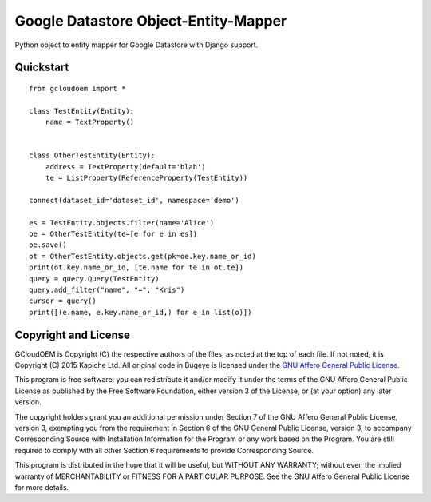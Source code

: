 Google Datastore Object-Entity-Mapper
=====================================
Python object to entity mapper for Google Datastore with Django support.

Quickstart
----------
::

    from gcloudoem import *

    class TestEntity(Entity):
        name = TextProperty()


    class OtherTestEntity(Entity):
        address = TextProperty(default='blah')
        te = ListProperty(ReferenceProperty(TestEntity))

    connect(dataset_id='dataset_id', namespace='demo')

    es = TestEntity.objects.filter(name='Alice')
    oe = OtherTestEntity(te=[e for e in es])
    oe.save()
    ot = OtherTestEntity.objects.get(pk=oe.key.name_or_id)
    print(ot.key.name_or_id, [te.name for te in ot.te])
    query = query.Query(TestEntity)
    query.add_filter("name", "=", "Kris")
    cursor = query()
    print([(e.name, e.key.name_or_id,) for e in list(o)])

Copyright and License
---------------------
GCloudOEM is Copyright (C) the respective authors of the files, as noted at the top of each file. If not noted, it is
Copyright (C) 2015 Kapiche Ltd. All original code in Bugeye is licensed under the `GNU Affero General Public License
<http://scraper-helper.sourceforge.net/agpl-3.0.txt>`_.

This program is free software: you can redistribute it and/or modify it under the terms of the GNU Affero General Public
License as published by the Free Software Foundation, either version 3 of the License, or (at your option) any later
version.

The copyright holders grant you an additional permission under Section 7 of the GNU Affero General Public License,
version 3, exempting you from the requirement in Section 6 of the GNU General Public License, version 3, to accompany
Corresponding Source with Installation Information for the Program or any work based on the Program. You are still
required to comply with all other Section 6 requirements to provide Corresponding Source.

This program is distributed in the hope that it will be useful, but WITHOUT ANY WARRANTY; without even the implied
warranty of MERCHANTABILITY or FITNESS FOR A PARTICULAR PURPOSE. See the GNU Affero General Public License for more
details.



